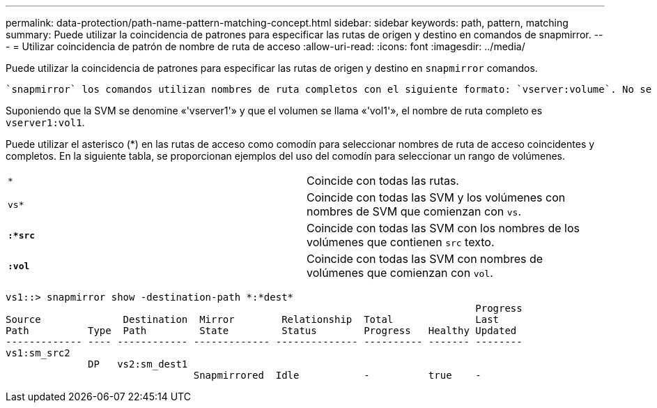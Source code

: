 ---
permalink: data-protection/path-name-pattern-matching-concept.html 
sidebar: sidebar 
keywords: path, pattern, matching 
summary: Puede utilizar la coincidencia de patrones para especificar las rutas de origen y destino en comandos de snapmirror. 
---
= Utilizar coincidencia de patrón de nombre de ruta de acceso
:allow-uri-read: 
:icons: font
:imagesdir: ../media/


[role="lead"]
Puede utilizar la coincidencia de patrones para especificar las rutas de origen y destino en `snapmirror` comandos.

 `snapmirror` los comandos utilizan nombres de ruta completos con el siguiente formato: `vserver:volume`. No se puede introducir el nombre de la SVM para abreviar el nombre de la ruta de acceso. Si lo hace, el `snapmirror` El comando asume el contexto de SVM local del usuario.

Suponiendo que la SVM se denomine «'vserver1'» y que el volumen se llama «'vol1'», el nombre de ruta completo es `vserver1:vol1`.

Puede utilizar el asterisco (*) en las rutas de acceso como comodín para seleccionar nombres de ruta de acceso coincidentes y completos. En la siguiente tabla, se proporcionan ejemplos del uso del comodín para seleccionar un rango de volúmenes.

[cols="2*"]
|===


 a| 
`*`
 a| 
Coincide con todas las rutas.



 a| 
`vs*`
 a| 
Coincide con todas las SVM y los volúmenes con nombres de SVM que comienzan con `vs`.



 a| 
`*:*src*`
 a| 
Coincide con todas las SVM con los nombres de los volúmenes que contienen `src` texto.



 a| 
`*:vol*`
 a| 
Coincide con todas las SVM con nombres de volúmenes que comienzan con `vol`.

|===
[listing]
----
vs1::> snapmirror show -destination-path *:*dest*
                                                                                Progress
Source              Destination  Mirror        Relationship  Total              Last
Path          Type  Path         State         Status        Progress   Healthy Updated
------------- ---- ------------ ------------- -------------- ---------- ------- --------
vs1:sm_src2
              DP   vs2:sm_dest1
                                Snapmirrored  Idle           -          true    -
----
